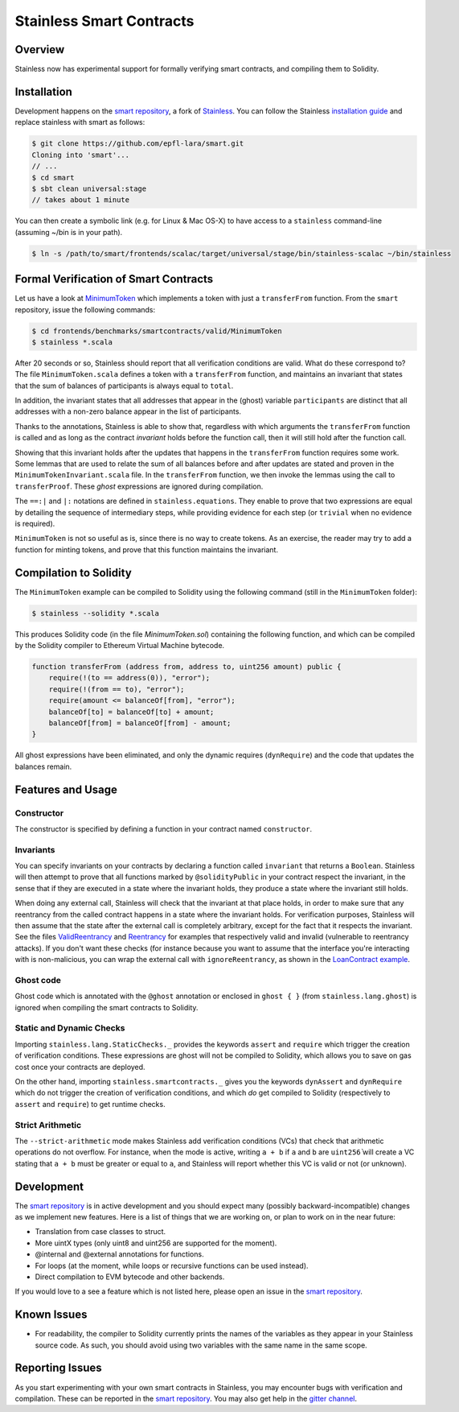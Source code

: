 .. smartcontracts:

Stainless Smart Contracts
=========================

Overview
--------

Stainless now has experimental support for formally verifying smart contracts,
and compiling them to Solidity.

Installation
------------

Development happens on the `smart repository
<https://github.com/epfl-lara/smart>`_, a fork of `Stainless
<https://github.com/epfl-lara/stainless>`_. You can follow the Stainless
`installation guide <installation.rst>`_ and replace stainless with smart as
follows:

.. code-block:: bash

  $ git clone https://github.com/epfl-lara/smart.git
  Cloning into 'smart'...
  // ...
  $ cd smart
  $ sbt clean universal:stage
  // takes about 1 minute

You can then create a symbolic link (e.g. for Linux & Mac OS-X) to have access
to a ``stainless`` command-line (assuming ~/bin is in your path).

.. code-block:: bash

  $ ln -s /path/to/smart/frontends/scalac/target/universal/stage/bin/stainless-scalac ~/bin/stainless


Formal Verification of Smart Contracts
--------------------------------------

Let us have a look at `MinimumToken
<https://github.com/epfl-lara/smart/frontends/benchmarks/smartcontracts/valid/MinimumToken>`_
which implements a token with just a ``transferFrom`` function. From the
``smart`` repository, issue the following commands:

.. code-block:: bash

  $ cd frontends/benchmarks/smartcontracts/valid/MinimumToken
  $ stainless *.scala

.. code-block:: scala
  import stainless.smartcontracts._
  import stainless.annotation._
  import stainless.equations._
  import stainless.annotation._
  import stainless.collection._
  import stainless.lang.StaticChecks._
  import stainless.lang.ghost
  import stainless.lang.forall
  import stainless.lang.snapshot
  import stainless.lang.MutableMap
  import scala.language.postfixOps

  import MinimumTokenInvariant._

  trait MinimumToken extends Contract {
    val balanceOf: MutableMap[Address,Uint256]
    var total: Uint256

    @ghost
    var participants: List[Address]

    @ghost
    final def constructor(): Unit = {
      // These requires reflect the default values given by Solidity
      ghost { dynRequire (
        balanceOf == MutableMap.withDefaultValue[Address, Uint256](() => Uint256.ZERO) &&
        total == Uint256.ZERO
      ) }

      ghost {
        participants = List()
      }

      // These asserts are checked by Stainless but not compiled
      assert(distinctAddresses(participants))
      assert(sumBalances(participants, balanceOf) == Uint256.ZERO)
      assert(total == Uint256.ZERO)
      assert(sumBalances(participants, balanceOf) == total)
      assert(forall((a: Address) => participants.contains(a) || balanceOf(a) == Uint256.ZERO))
    }

    @ghost
    final def invariant(): Boolean = {
      distinctAddresses(participants) &&
      sumBalances(participants, balanceOf) == total &&
      forall((a: Address) => nonZeroContained(participants, balanceOf, a))
    }

    @solidityPublic
    final def transferFrom(from: Address, to: Address, amount: Uint256): Unit = {
      // dynamic requirements for input validation at runtime
      dynRequire(to != Address(0))
      dynRequire(from != to)
      dynRequire(amount <= balanceOf(from))

      // these assertions guide Stainless to instantiate the quantifier from
      // the invariant on addresses `from` and `to`
      assert(nonZeroContained(participants, balanceOf, from))
      assert(nonZeroContained(participants, balanceOf, to))

      // ghost code to update the list of participants
      ghost {
        addParticipant(from)
        addParticipant(to)
      }

      // balanceOf mapping before any update
      @ghost val b0 = snapshot(balanceOf)

      // code to remove balance from `from` address
      balanceOf(from) = balanceOf(from) - amount

      // balanceOf mapping before after the first update, before the second update
      @ghost val b1 = snapshot(balanceOf)

      // code to add balance to recipient `to`
      balanceOf(to) = balanceOf(to) + amount

      // proof that the sum of balances stays equal to `total`
      ghost {
        transferProof(b0, b1, balanceOf, from, to, amount, participants, total)
      }
    }

    @ghost
    final def addParticipant(p: Address) = {
      if (!participants.contains(p))
        participants = p :: participants
    }
  }

After 20 seconds or so, Stainless should report that all verification conditions
are valid. What do these correspond to? The file ``MinimumToken.scala`` defines
a token with a ``transferFrom`` function, and maintains an invariant that states
that the sum of balances of participants is always equal to ``total``.

In addition, the invariant states that all addresses that appear in the (ghost)
variable ``participants`` are distinct that all addresses with a non-zero
balance appear in the list of participants.

Thanks to the annotations, Stainless is able to show that, regardless with which
arguments the ``transferFrom`` function is called and as long as the contract
`invariant` holds before the function call, then it will still hold after the
function call.

Showing that this invariant holds after the updates that happens in the
``transferFrom`` function requires some work. Some lemmas that are used to
relate the sum of all balances before and after updates are stated and proven in
the ``MinimumTokenInvariant.scala`` file. In the ``transferFrom`` function, we
then invoke the lemmas using the call to ``transferProof``. These `ghost`
expressions are ignored during compilation.

The ``==:|`` and ``|:`` notations are defined in ``stainless.equations``. They
enable to prove that two expressions are equal by detailing the sequence of
intermediary steps, while providing evidence for each step (or ``trivial`` when
no evidence is required).

``MinimumToken`` is not so useful as is, since there is no way to create tokens.
As an exercise, the reader may try to add a function for minting tokens, and
prove that this function maintains the invariant.

Compilation to Solidity
-----------------------

The ``MinimumToken`` example can be compiled to Solidity using the following
command (still in the ``MinimumToken`` folder):

.. code-block:: bash

  $ stainless --solidity *.scala

This produces Solidity code (in the file `MinimumToken.sol`) containing the
following function, and which can be compiled by the Solidity compiler to
Ethereum Virtual Machine bytecode.

.. code-block:: javascript

    function transferFrom (address from, address to, uint256 amount) public {
        require(!(to == address(0)), "error");
        require(!(from == to), "error");
        require(amount <= balanceOf[from], "error");
        balanceOf[to] = balanceOf[to] + amount;
        balanceOf[from] = balanceOf[from] - amount;
    }

All ghost expressions have been eliminated, and only the dynamic requires
(``dynRequire``) and the code that updates the balances remain.


Features and Usage
------------------


Constructor
^^^^^^^^^^^

The constructor is specified by defining a function in your contract named
``constructor``.


Invariants
^^^^^^^^^^

You can specify invariants on your contracts by declaring a function called
``invariant`` that returns a ``Boolean``. Stainless will then attempt to prove
that all functions marked by ``@solidityPublic`` in your contract respect the
invariant, in the sense that if they are executed in a state where the invariant
holds, they produce a state where the invariant still holds.

When doing any external call, Stainless will check that the invariant at that
place holds, in order to make sure that any reentrancy from the called contract
happens in a state where the invariant holds. For verification purposes,
Stainless will then assume that the state after the external call is completely
arbitrary, except for the fact that it respects the invariant. See the files
`ValidReentrancy
<https://github.com/epfl-lara/smart/frontends/benchmarks/smartcontracts/valid/ValidReentrancy.scala>`_
and `Reentrancy
<https://github.com/epfl-lara/smart/frontends/benchmarks/smartcontracts/failVerification/Reentrancy.scala>`_
for examples that respectively valid and invalid (vulnerable to reentrancy
attacks). If you don't want these checks (for instance because you want to
assume that the interface you're interacting with is non-malicious, you can wrap
the external call with ``ignoreReentrancy``, as shown in the `LoanContract
example
<https://github.com/epfl-lara/smart/frontends/benchmarks/smartcontracts/valid/LoanContract/LoanContract.scala>`_.


Ghost code
^^^^^^^^^^

Ghost code which is annotated with the ``@ghost`` annotation or enclosed in
``ghost { }`` (from ``stainless.lang.ghost``) is ignored when compiling the
smart contracts to Solidity.


Static and Dynamic Checks
^^^^^^^^^^^^^^^^^^^^^^^^^

Importing ``stainless.lang.StaticChecks._`` provides the keywords ``assert`` and
``require`` which trigger the creation of verification conditions. These
expressions are ghost will not be compiled to Solidity, which allows you to
save on gas cost once your contracts are deployed.

On the other hand, importing ``stainless.smartcontracts._`` gives you the
keywords ``dynAssert`` and ``dynRequire`` which do not trigger the creation of
verification conditions, and which *do* get compiled to Solidity (respectively
to ``assert`` and ``require``) to get runtime checks.


Strict Arithmetic
^^^^^^^^^^^^^^^^^

The ``--strict-arithmetic`` mode makes Stainless add verification conditions
(VCs) that check that arithmetic operations do not overflow. For instance, when
the mode is active, writing ``a + b`` if ``a`` and ``b`` are ``uint256̀`` will
create a VC stating that ``a + b`` must be greater or equal to ``a``, and
Stainless will report whether this VC is valid or not (or unknown).


Development
-----------

The `smart repository <https://github.com/epfl-lara/smart>`_ is in active
development and you should expect many (possibly backward-incompatible) changes
as we implement new features. Here is a list of things that we are working on,
or plan to work on in the near future:

* Translation from case classes to struct.
* More uintX types (only uint8 and uint256 are supported for the moment).
* @internal and @external annotations for functions.
* For loops (at the moment, while loops or recursive functions can be used instead).
* Direct compilation to EVM bytecode and other backends.

If you would love to a see a feature which is not listed here, please open an
issue in the `smart repository <https://github.com/epfl-lara/smart>`_.


Known Issues
------------

* For readability, the compiler to Solidity currently prints the names of the
  variables as they appear in your Stainless source code. As such, you should avoid using two variables with the same name in the same scope.


Reporting Issues
----------------

As you start experimenting with your own smart contracts in Stainless, you may
encounter bugs with verification and compilation. These can be reported in the
`smart repository <https://github.com/epfl-lara/smart>`_. You may also
get help in the `gitter channel <https://gitter.im/epfl-lara/smart>`_.
